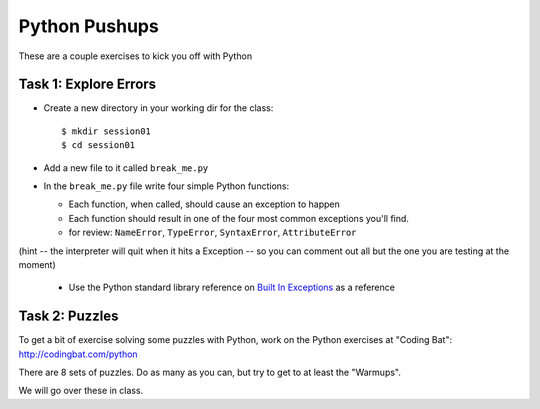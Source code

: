.. _python_pushups:

##############
Python Pushups
##############

These are a couple exercises to kick you off with Python

Task 1: Explore Errors
======================

* Create a new directory in your working dir for the class::

  $ mkdir session01
  $ cd session01

* Add a new file to it called ``break_me.py``

* In the ``break_me.py`` file write four simple Python functions:

  * Each function, when called, should cause an exception to happen

  * Each function should result in one of the four most common exceptions you'll find.

  * for review: ``NameError``, ``TypeError``, ``SyntaxError``, ``AttributeError``

(hint -- the interpreter will quit when it hits a Exception -- so you can comment out all but the one you are testing at the moment)

  * Use the Python standard library reference on `Built In Exceptions <https://docs.python.org/3/library/exceptions.html>`_ as a
    reference


Task 2: Puzzles
===============

To get a bit of exercise solving some puzzles with Python, work on the Python
exercises at "Coding Bat": http://codingbat.com/python

There are 8 sets of puzzles. Do as many as you can, but try to get to at least
the "Warmups".

We will go over these in class.
